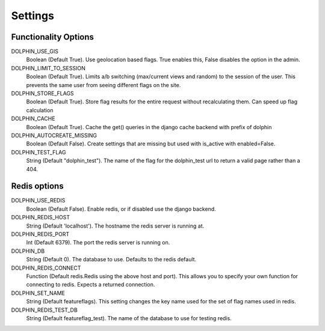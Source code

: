 Settings
========

=====================
Functionality Options
=====================

DOLPHIN_USE_GIS
  Boolean (Default True). Use geolocation based flags. True enables this, False disables the option in the admin.

DOLPHIN_LIMIT_TO_SESSION
  Boolean (Default True). Limits a/b switching (max/current views and random) to the session of the user.
  This prevents the same user from seeing different flags on the site.

DOLPHIN_STORE_FLAGS
  Boolean (Default True). Store flag results for the entire request without recalculating them. Can speed up
  flag calculation

DOLPHIN_CACHE
  Boolean (Default True). Cache the get() queries in the django cache backend with prefix of dolphin

DOLPHIN_AUTOCREATE_MISSING
  Boolean (Default False). Create settings that are missing but used with is_active with enabled=False.

DOLPHIN_TEST_FLAG
  String (Default "dolphin_test"). The name of the flag for the dolphin_test url to return a valid page 
  rather than a 404.

=============
Redis options
=============

DOLPHIN_USE_REDIS
  Boolean (Default False). Enable redis, or if disabled use the django backend.

DOLPHIN_REDIS_HOST
  String (Default 'localhost'). The hostname the redis server is running at.

DOLPHIN_REDIS_PORT
  Int (Default 6379). The port the redis server is running on.

DOLPHIN_DB
  String (Default 0). The database to use. Defaults to the redis default.

DOLPHIN_REDIS_CONNECT
  Function (Default redis.Redis using the above host and port). This allows you to 
  specify your own function for connecting to redis. Expects a returned connection.

DOLPHIN_SET_NAME
  String (Default featureflags). This setting changes the key name used for the set of flag names used in redis.

DOLPHIN_REDIS_TEST_DB
  String (Default featureflag_test). The name of the database to use for testing redis.
